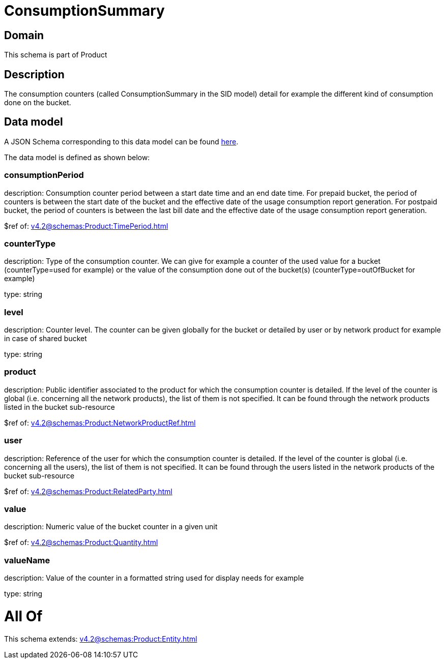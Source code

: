 = ConsumptionSummary

[#domain]
== Domain

This schema is part of Product

[#description]
== Description

The consumption counters (called ConsumptionSummary in the SID model) detail for example the different kind of consumption done on the bucket.


[#data_model]
== Data model

A JSON Schema corresponding to this data model can be found https://tmforum.org[here].

The data model is defined as shown below:


=== consumptionPeriod
description: Consumption counter period between a start date time and an end date time. For prepaid bucket, the period of counters is between the start date of the bucket and the effective date of the usage consumption report generation. For postpaid bucket, the period of counters is between the last bill date and the effective date of the usage consumption report generation.

$ref of: xref:v4.2@schemas:Product:TimePeriod.adoc[]


=== counterType
description: Type of the consumption counter. We can give for example a counter of the used value for a bucket (counterType=used for example) or the value of the consumption done out of the bucket(s) (counterType=outOfBucket for example)

type: string


=== level
description: Counter level. The counter can be given globally for the bucket or detailed by user or by network product for example in case of shared bucket

type: string


=== product
description: Public identifier associated to the product for which the consumption counter is detailed. If the level of the counter is global (i.e. concerning all the network products), the list of them is not specified. It can be found through the network products listed in the bucket sub-resource

$ref of: xref:v4.2@schemas:Product:NetworkProductRef.adoc[]


=== user
description: Reference of the user for which the consumption counter is detailed. If the level of the counter is global (i.e. concerning all the users), the list of them is not specified. It can be found through the users listed in the network products of the bucket sub-resource

$ref of: xref:v4.2@schemas:Product:RelatedParty.adoc[]


=== value
description: Numeric value of the bucket counter in a given unit

$ref of: xref:v4.2@schemas:Product:Quantity.adoc[]


=== valueName
description: Value of the counter in a formatted string used for display needs for example

type: string


= All Of 
This schema extends: xref:v4.2@schemas:Product:Entity.adoc[]
